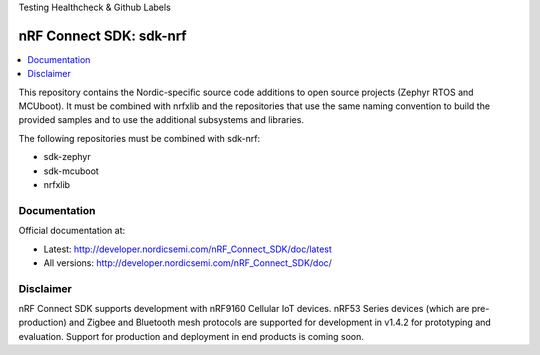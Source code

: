 Testing Healthcheck & Github Labels

nRF Connect SDK: sdk-nrf
########################

.. contents::
   :local:
   :depth: 2

This repository contains the Nordic-specific source code additions to open
source projects (Zephyr RTOS and MCUboot).
It must be combined with nrfxlib and the repositories that use the same
naming convention to build the provided samples and to use the additional
subsystems and libraries.

The following repositories must be combined with sdk-nrf:

* sdk-zephyr
* sdk-mcuboot
* nrfxlib

Documentation
*************

Official documentation at:

* Latest: http://developer.nordicsemi.com/nRF_Connect_SDK/doc/latest
* All versions: http://developer.nordicsemi.com/nRF_Connect_SDK/doc/

Disclaimer
**********

nRF Connect SDK supports development with nRF9160 Cellular IoT devices.
nRF53 Series devices (which are pre-production) and Zigbee and Bluetooth mesh protocols are supported for development in v1.4.2 for prototyping and evaluation.
Support for production and deployment in end products is coming soon.
 
 
 
 
